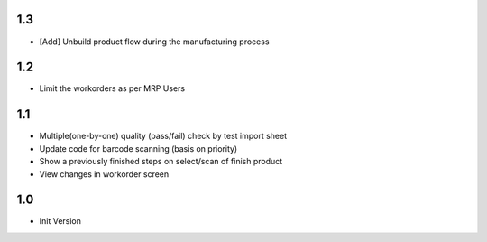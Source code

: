 1.3
=======
- [Add] Unbuild product flow during the manufacturing process

1.2
=======
- Limit the workorders as per MRP Users

1.1
=======
- Multiple(one-by-one) quality (pass/fail) check by test import sheet
- Update code for barcode scanning (basis on priority)
- Show a previously finished steps on select/scan of finish product
- View changes in workorder screen

1.0
=======
- Init Version

